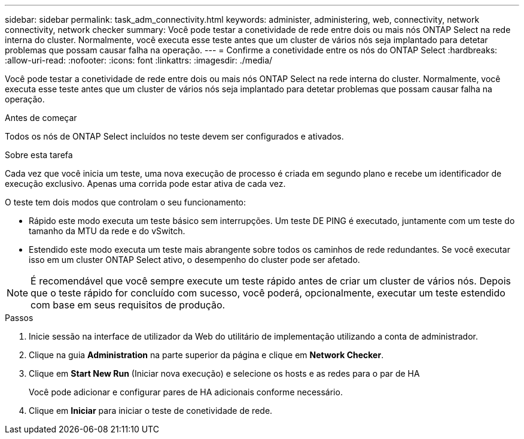 ---
sidebar: sidebar 
permalink: task_adm_connectivity.html 
keywords: administer, administering, web, connectivity, network connectivity, network checker 
summary: Você pode testar a conetividade de rede entre dois ou mais nós ONTAP Select na rede interna do cluster. Normalmente, você executa esse teste antes que um cluster de vários nós seja implantado para detetar problemas que possam causar falha na operação. 
---
= Confirme a conetividade entre os nós do ONTAP Select
:hardbreaks:
:allow-uri-read: 
:nofooter: 
:icons: font
:linkattrs: 
:imagesdir: ./media/


[role="lead"]
Você pode testar a conetividade de rede entre dois ou mais nós ONTAP Select na rede interna do cluster. Normalmente, você executa esse teste antes que um cluster de vários nós seja implantado para detetar problemas que possam causar falha na operação.

.Antes de começar
Todos os nós de ONTAP Select incluídos no teste devem ser configurados e ativados.

.Sobre esta tarefa
Cada vez que você inicia um teste, uma nova execução de processo é criada em segundo plano e recebe um identificador de execução exclusivo. Apenas uma corrida pode estar ativa de cada vez.

O teste tem dois modos que controlam o seu funcionamento:

* Rápido este modo executa um teste básico sem interrupções. Um teste DE PING é executado, juntamente com um teste do tamanho da MTU da rede e do vSwitch.
* Estendido este modo executa um teste mais abrangente sobre todos os caminhos de rede redundantes. Se você executar isso em um cluster ONTAP Select ativo, o desempenho do cluster pode ser afetado.



NOTE: É recomendável que você sempre execute um teste rápido antes de criar um cluster de vários nós. Depois que o teste rápido for concluído com sucesso, você poderá, opcionalmente, executar um teste estendido com base em seus requisitos de produção.

.Passos
. Inicie sessão na interface de utilizador da Web do utilitário de implementação utilizando a conta de administrador.
. Clique na guia *Administration* na parte superior da página e clique em *Network Checker*.
. Clique em *Start New Run* (Iniciar nova execução) e selecione os hosts e as redes para o par de HA
+
Você pode adicionar e configurar pares de HA adicionais conforme necessário.

. Clique em *Iniciar* para iniciar o teste de conetividade de rede.


